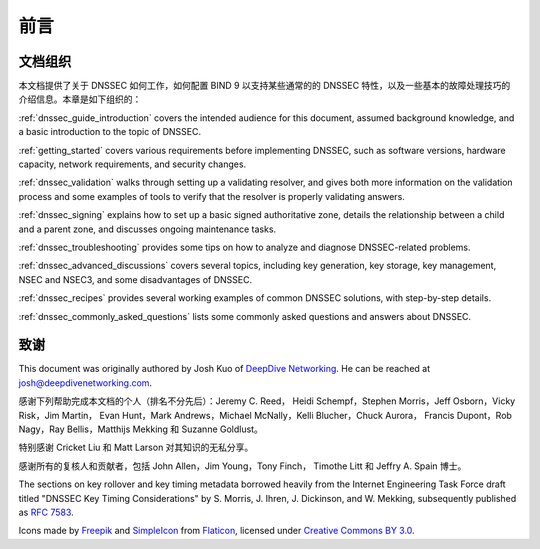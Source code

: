 .. 
   Copyright (C) Internet Systems Consortium, Inc. ("ISC")
   
   This Source Code Form is subject to the terms of the Mozilla Public
   License, v. 2.0. If a copy of the MPL was not distributed with this
   file, you can obtain one at https://mozilla.org/MPL/2.0/.
   
   See the COPYRIGHT file distributed with this work for additional
   information regarding copyright ownership.

前言
-------

.. _preface_organization:

文档组织
~~~~~~~~~~~~

本文档提供了关于 DNSSEC 如何工作，如何配置 BIND 9 以支持某些通常的的
DNSSEC 特性，以及一些基本的故障处理技巧的介绍信息。本章是如下组织的：

:ref:`dnssec_guide_introduction` covers the intended audience for this
document, assumed background knowledge, and a basic introduction to the
topic of DNSSEC.

:ref:`getting_started` covers various requirements
before implementing DNSSEC, such as software versions, hardware
capacity, network requirements, and security changes.

:ref:`dnssec_validation` walks through setting up a validating
resolver, and gives both more information on the validation process and
some examples of tools to verify that the resolver is properly validating
answers.

:ref:`dnssec_signing` explains how to set up a basic signed
authoritative zone, details the relationship between a child and a parent zone, 
and discusses ongoing maintenance tasks.

:ref:`dnssec_troubleshooting` provides some tips on how to analyze
and diagnose DNSSEC-related problems.

:ref:`dnssec_advanced_discussions` covers several topics, including key
generation, key storage, key management, NSEC and NSEC3, and some
disadvantages of DNSSEC.

:ref:`dnssec_recipes` provides several working examples of common DNSSEC
solutions, with step-by-step details.

:ref:`dnssec_commonly_asked_questions` lists some commonly asked
questions and answers about DNSSEC.

.. _preface_acknowledgement:

致谢
~~~~~~~~~~~~~~~~

This document was originally authored by Josh Kuo of `DeepDive
Networking <https://www.deepdivenetworking.com/>`__. He can be reached
at josh@deepdivenetworking.com.

感谢下列帮助完成本文档的个人（排名不分先后）：Jeremy C. Reed，
Heidi Schempf，Stephen Morris，Jeff Osborn，Vicky Risk，Jim Martin，
Evan Hunt，Mark Andrews，Michael McNally，Kelli Blucher，Chuck Aurora，
Francis Dupont，Rob Nagy，Ray Bellis，Matthijs Mekking 和
Suzanne Goldlust。

特别感谢 Cricket Liu 和 Matt Larson 对其知识的无私分享。

感谢所有的复核人和贡献者，包括 John Allen，Jim Young，Tony Finch，
Timothe Litt 和 Jeffry A. Spain 博士。

The sections on key rollover and key timing metadata borrowed heavily
from the Internet Engineering Task Force draft titled "DNSSEC Key Timing
Considerations" by S. Morris, J. Ihren, J. Dickinson, and W. Mekking,
subsequently published as :rfc:`7583`.

Icons made by `Freepik <https://www.freepik.com/>`__ and
`SimpleIcon <https://www.simpleicon.com/>`__ from
`Flaticon <https://www.flaticon.com/>`__, licensed under `Creative Commons BY
3.0 <https://creativecommons.org/licenses/by/3.0/>`__.
